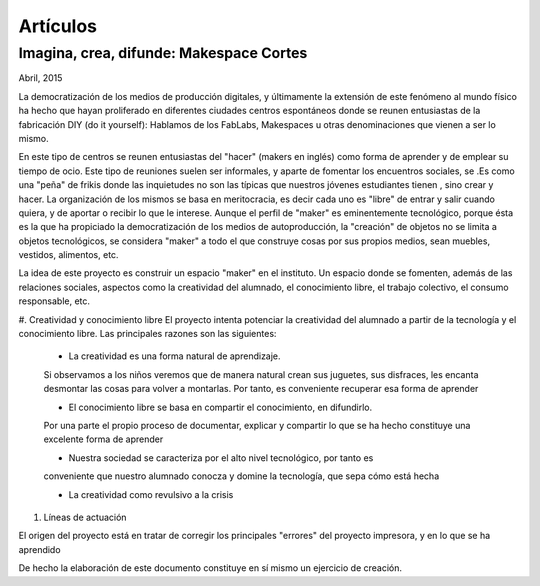 Artículos
=========

Imagina, crea, difunde: Makespace Cortes
________________________________________
Abril, 2015

La democratización de los medios de producción digitales, y últimamente
la extensión de este fenómeno al mundo físico ha hecho que hayan proliferado en diferentes ciudades
centros espontáneos donde se reunen entusiastas de la fabricación DIY (do it yourself):
Hablamos de los FabLabs, Makespaces u otras denominaciones que vienen a ser
lo mismo.

En este tipo de centros se reunen entusiastas del "hacer" (makers en inglés)
como forma de aprender
y de emplear su tiempo de ocio. Este tipo de reuniones suelen ser informales, y
aparte de fomentar los encuentros sociales, se .Es como una "peña" de frikis donde las 
inquietudes no son las típicas que nuestros jóvenes estudiantes tienen
, sino crear y hacer. 
La organización de los mismos se basa en meritocracia, es decir
cada uno es "libre" de entrar y salir cuando quiera, y de aportar o recibir lo que le interese.
Aunque el perfil de "maker" es eminentemente tecnológico, porque ésta es la que ha propiciado la
democratización de los medios de autoproducción, la "creación" de objetos no se limita a objetos
tecnológicos, se considera "maker" a todo el que construye cosas por sus propios medios, 
sean muebles, vestidos, alimentos, etc.

La idea de este proyecto es construir un espacio "maker" en el instituto. Un espacio donde
se fomenten, además de las relaciones sociales, aspectos como
la creatividad del alumnado, el conocimiento libre, el trabajo colectivo,
el consumo responsable, etc.

#. Creatividad y conocimiento libre
El proyecto intenta potenciar la creatividad del alumnado a partir de la tecnología y
el conocimiento libre. Las principales razones son las siguientes:

	- La creatividad es una forma natural de aprendizaje. 
	Si observamos a los niños veremos que de
	manera natural crean sus juguetes, sus disfraces, les encanta desmontar las cosas para
	volver a montarlas. Por tanto, es conveniente recuperar esa forma de aprender

	- El conocimiento libre se basa en compartir el conocimiento, en difundirlo.
	Por una parte el propio proceso de documentar, explicar y compartir lo que se ha hecho
	constituye una excelente forma de aprender

	- Nuestra sociedad se caracteriza por el alto nivel tecnológico, por tanto es
	conveniente que nuestro alumnado conocza y domine la tecnología, que sepa cómo está
	hecha

	- La creatividad como revulsivo a la crisis

#. Líneas de actuación 

El origen del proyecto está en tratar de corregir los principales "errores" 
del proyecto impresora, y en lo que se ha aprendido



De hecho la elaboración de este documento constituye en sí mismo un ejercicio de creación.
 

 
